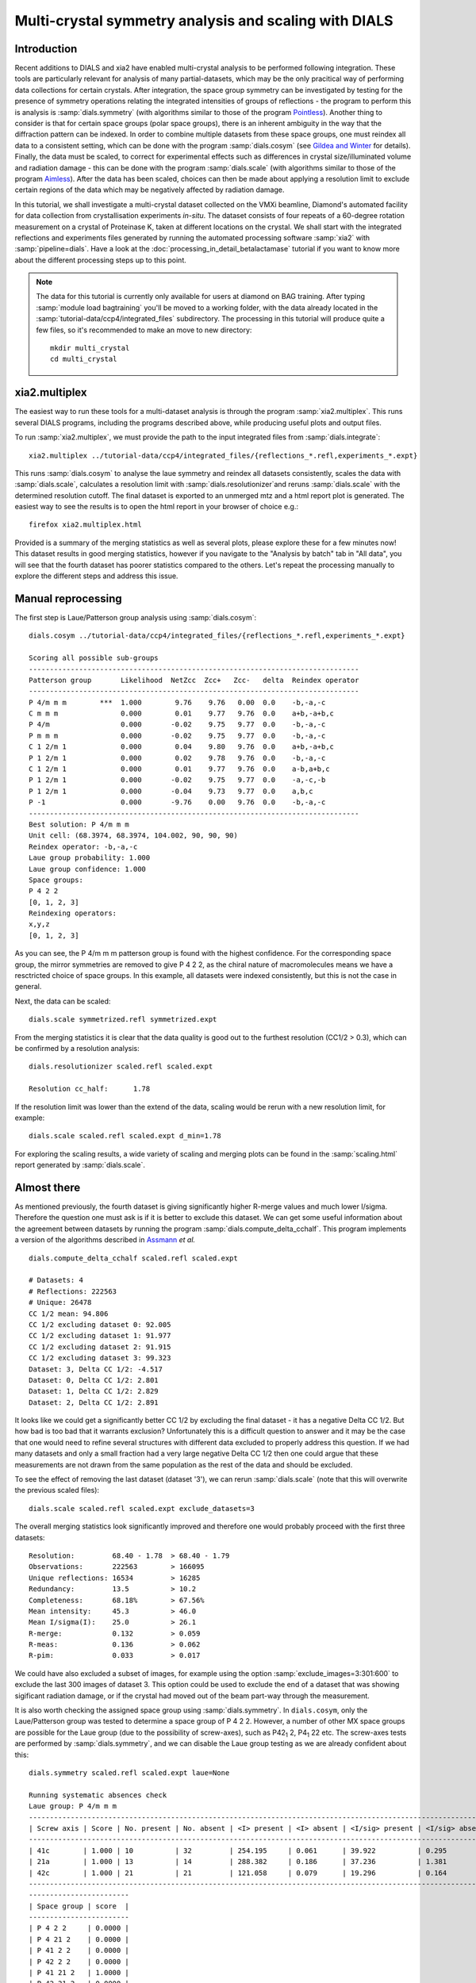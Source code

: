 .. raw:: html

  <a href="https://dials.github.io/dials-1.14/documentation/tutorials/multi_crystal_symmetry_and_scaling.html" class="new-documentation">
  This tutorial requires a DIALS 2.0 installation.<br/>
  Please click here to go to the tutorial for DIALS 1.14.
  </a>

Multi-crystal symmetry analysis and scaling with DIALS
======================================================

Introduction
------------

Recent additions to DIALS and xia2 have enabled multi-crystal analysis to be
performed following integration. These tools are particularly relevant
for analysis of many partial-datasets, which may be the only pracitical way of
performing data collections for certain crystals. After integration, the
space group symmetry can be investigated by testing for the presence of symmetry
operations relating the integrated intensities of groups of reflections - the
program to perform this is analysis is :samp:`dials.symmetry` (with algorithms
similar to those of the program Pointless_).
Another thing to consider is that for certain space groups (polar space groups),
there is an inherent ambiguity in the way that the diffraction pattern can be
indexed. In order to combine multiple datasets from these space groups, one must
reindex all data to a consistent setting, which can be done with the program
:samp:`dials.cosym` (see `Gildea and Winter`_ for details).
Finally, the data must be scaled, to correct for experimental effects such as
differences in crystal size/illuminated volume and radiation damage - this can
be done with the program :samp:`dials.scale` (with algorithms similar to those
of the program Aimless_). After the data has been scaled, choices
can then be made about applying a resolution limit to exclude certain regions
of the data which may be negatively affected by radiation damage.

In this tutorial, we shall investigate a multi-crystal dataset collected on
the VMXi beamline, Diamond's automated facility for data collection from
crystallisation experiments *in-situ*. The dataset consists of four repeats of
a 60-degree rotation measurement on a crystal of Proteinase K, taken at different
locations on the crystal. We shall start with the integrated reflections and
experiments files generated by running the automated processing software
:samp:`xia2` with :samp:`pipeline=dials`.
Have a look at the :doc:`processing_in_detail_betalactamase` tutorial if you
want to know more about the different processing steps up to this point.

..  Note::
    The data for this tutorial is currently only available for users at diamond
    on BAG training.
    After typing :samp:`module load bagtraining` you'll be moved to a working
    folder, with the data already located in the :samp:`tutorial-data/ccp4/integrated_files`
    subdirectory. The processing in this tutorial will produce quite a few files,
    so it's recommended to make an move to new directory::

      mkdir multi_crystal
      cd multi_crystal


xia2.multiplex
--------------
The easiest way to run these tools for a multi-dataset analysis is through the
program :samp:`xia2.multiplex`.
This runs several DIALS programs, including the programs described above, while
producing useful plots and output files.

To run :samp:`xia2.multiplex`, we must provide the path to the input integrated files from
:samp:`dials.integrate`::

  xia2.multiplex ../tutorial-data/ccp4/integrated_files/{reflections_*.refl,experiments_*.expt}

This runs :samp:`dials.cosym` to analyse the laue symmetry and reindex all datasets
consistently, scales the data with :samp:`dials.scale`,
calculates a resolution limit with :samp:`dials.resolutionizer`and reruns
:samp:`dials.scale` with the determined resolution cutoff. The
final dataset is exported to an unmerged mtz and a html report plot is generated.
The easiest way to see the results is to open the html report in your browser of
choice e.g.::

  firefox xia2.multiplex.html

Provided is a summary of the merging statistics as well as several plots, please
explore these for a few minutes now!
This dataset results in good merging statistics, however if you navigate to the
"Analysis by batch" tab in "All data", you will see that the fourth dataset has
poorer statistics compared to the others. Let's repeat the processing manually
to explore the different steps and address this issue.

Manual reprocessing
-------------------
The first step is Laue/Patterson group analysis using :samp:`dials.cosym`::

  dials.cosym ../tutorial-data/ccp4/integrated_files/{reflections_*.refl,experiments_*.expt}

  Scoring all possible sub-groups
  -------------------------------------------------------------------------------
  Patterson group       Likelihood  NetZcc  Zcc+   Zcc-   delta  Reindex operator
  -------------------------------------------------------------------------------
  P 4/m m m        ***  1.000        9.76    9.76   0.00  0.0    -b,-a,-c
  C m m m               0.000        0.01    9.77   9.76  0.0    a+b,-a+b,c
  P 4/m                 0.000       -0.02    9.75   9.77  0.0    -b,-a,-c
  P m m m               0.000       -0.02    9.75   9.77  0.0    -b,-a,-c
  C 1 2/m 1             0.000        0.04    9.80   9.76  0.0    a+b,-a+b,c
  P 1 2/m 1             0.000        0.02    9.78   9.76  0.0    -b,-a,-c
  C 1 2/m 1             0.000        0.01    9.77   9.76  0.0    a-b,a+b,c
  P 1 2/m 1             0.000       -0.02    9.75   9.77  0.0    -a,-c,-b
  P 1 2/m 1             0.000       -0.04    9.73   9.77  0.0    a,b,c
  P -1                  0.000       -9.76    0.00   9.76  0.0    -b,-a,-c
  -------------------------------------------------------------------------------
  Best solution: P 4/m m m
  Unit cell: (68.3974, 68.3974, 104.002, 90, 90, 90)
  Reindex operator: -b,-a,-c
  Laue group probability: 1.000
  Laue group confidence: 1.000
  Space groups:
  P 4 2 2
  [0, 1, 2, 3]
  Reindexing operators:
  x,y,z
  [0, 1, 2, 3]

As you can see, the P 4/m m m patterson group is found with the highest confidence.
For the corresponding space group, the mirror symmetries are removed to give P 4 2 2,
as the chiral nature of macromolecules means we have a resctricted choice of space
groups. In this example, all datasets were indexed consistently, but this is not
the case in general.

Next, the data can be scaled::

  dials.scale symmetrized.refl symmetrized.expt

From the merging statistics it is clear that the data quality is good out to the
furthest resolution (CC1/2 > 0.3), which can be confirmed by a resolution analysis::

  dials.resolutionizer scaled.refl scaled.expt

  Resolution cc_half:      1.78

If the resolution limit was lower than the extend of the data, scaling would
be rerun with a new resolution limit, for example::

  dials.scale scaled.refl scaled.expt d_min=1.78

For exploring the scaling results, a wide variety of scaling and merging plots
can be found in the :samp:`scaling.html` report generated by :samp:`dials.scale`.

Almost there
------------
As mentioned previously, the fourth dataset is giving significantly higher
R-merge values and much lower I/sigma.
Therefore the question one must ask is if it is better to exclude this dataset.
We can get some useful information about the agreement between datasets by
running the program :samp:`dials.compute_delta_cchalf`. This program implements
a version of the algorithms described in Assmann_ *et al.* ::

  dials.compute_delta_cchalf scaled.refl scaled.expt

  # Datasets: 4
  # Reflections: 222563
  # Unique: 26478
  CC 1/2 mean: 94.806
  CC 1/2 excluding dataset 0: 92.005
  CC 1/2 excluding dataset 1: 91.977
  CC 1/2 excluding dataset 2: 91.915
  CC 1/2 excluding dataset 3: 99.323
  Dataset: 3, Delta CC 1/2: -4.517
  Dataset: 0, Delta CC 1/2: 2.801
  Dataset: 1, Delta CC 1/2: 2.829
  Dataset: 2, Delta CC 1/2: 2.891

It looks like we could get a significantly better CC 1/2 by excluding the final
dataset - it has a negative Delta CC 1/2. But how bad is too bad that it warrants
exclusion? Unfortunately this is a difficult question to answer and it may be the
case that one would need to refine several structures with different data excluded
to properly address this question.
If we had many datasets and only a small fraction had a very large negative Delta CC 1/2
then one could argue that these measurements are not drawn from the same population
as the rest of the data and should be excluded.

To see the effect of removing the last dataset (dataset '3'), we can rerun
:samp:`dials.scale` (note that this will overwrite the previous scaled files)::

  dials.scale scaled.refl scaled.expt exclude_datasets=3

The overall merging statistics look significantly improved and therefore
one would probably proceed with the first three datasets::

  Resolution:         68.40 - 1.78  > 68.40 - 1.79
  Observations:       222563        > 166095
  Unique reflections: 16534         > 16285
  Redundancy:         13.5          > 10.2
  Completeness:       68.18%        > 67.56%
  Mean intensity:     45.3          > 46.0
  Mean I/sigma(I):    25.0          > 26.1
  R-merge:            0.132         > 0.059
  R-meas:             0.136         > 0.062
  R-pim:              0.033         > 0.017


We could have also excluded a subset of images, for example using the option
:samp:`exclude_images=3:301:600` to exclude the last 300 images of dataset 3.
This option could be used to exclude the end of a dataset that was showing
sigificant radiation damage, or if the crystal had moved out of the beam part-way
through the measurement.

It is also worth checking the assigned space group using :samp:`dials.symmetry`.
In ``dials.cosym``, only the Laue/Patterson group was tested to determine a space
group of P 4 2 2. However, a number of other MX space groups are possible for the
Laue group (due to the possibility of screw-axes), such as P42\ :sub:`1` 2,
P4\ :sub:`1` 22 etc. The screw-axes tests are performed by :samp:`dials.symmetry`, and we can disable the
Laue group testing as we are already confident about this::

  dials.symmetry scaled.refl scaled.expt laue=None

  Running systematic absences check
  Laue group: P 4/m m m
  ---------------------------------------------------------------------------------------------------------------
  | Screw axis | Score | No. present | No. absent | <I> present | <I> absent | <I/sig> present | <I/sig> absent |
  ---------------------------------------------------------------------------------------------------------------
  | 41c        | 1.000 | 10          | 32         | 254.195     | 0.061      | 39.922          | 0.295          |
  | 21a        | 1.000 | 13          | 14         | 288.382     | 0.186      | 37.236          | 1.381          |
  | 42c        | 1.000 | 21          | 21         | 121.058     | 0.079      | 19.296          | 0.164          |
  ---------------------------------------------------------------------------------------------------------------
  ------------------------
  | Space group | score  |
  ------------------------
  | P 4 2 2     | 0.0000 |
  | P 4 21 2    | 0.0000 |
  | P 41 2 2    | 0.0000 |
  | P 42 2 2    | 0.0000 |
  | P 41 21 2   | 1.0000 |
  | P 42 21 2   | 0.0000 |
  ------------------------
  Recommended space group: P 41 21 2
  Space group with equivalent score (enantiomorphic pair): P 43 21 2

By analysing the sets of reflections we expect to be present and absent, the
existing of the 4\ :sub:`1` and 2\ :sub:`1`  screw axes are confirmed, hence the space group is
assigned as P 4\ :sub:`1` 2\ :sub:`1` 2.
Note that we can do this analysis before or after scaling, as we only need to know
the Laue group for scaling, however it is preferable to do this after scaling as
outliers may have been removed by scaling.

Finally, we must merge the data and produce an MTZ file for downstream structure
solution::

  dials.merge scaled.refl scaled.expt

This merges the data and performs a truncation procedure, to give a merged MTZ
file containing intensities and strictly-positive structure factors (Fs).


.. _Pointless: http://www.ccp4.ac.uk/html/pointless.html
.. _`Gildea and Winter`: https://doi.org/10.1107/S2059798318002978
.. _Aimless: http://www.ccp4.ac.uk/html/aimless.html
.. _Assmann: https://doi.org/10.1107/S1600576716005471
